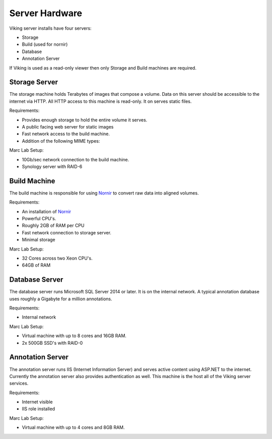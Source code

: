 ###############
Server Hardware
###############

Viking server installs have four servers:

- Storage
- Build (used for nornir)
- Database
- Annotation Server

If Viking is used as a read-only viewer then only Storage and Build machines are required. 

Storage Server
--------------

The storage machine holds Terabytes of images that compose a volume. Data on this server
should be accessible to the internet via HTTP.  All HTTP access to this machine is read-only.  It
on serves static files.

Requirements:

- Provides enough storage to hold the entire volume it serves.
- A public facing web server for static images
- Fast network access to the build machine.
- Addition of the following MIME types:

  ========== =========
  Extension  MIME Type
  ---------- ---------
  .mosaic    plain/text
  .stos      plain/text
  .vikingxml application/xhtml+xml
  
Marc Lab Setup:

- 10Gb/sec network connection to the build machine. 
- Synology server with RAID-6  
 
Build Machine
-------------

The build machine is responsible for using `Nornir`_ to convert raw data into aligned volumes.
  
Requirements:

- An installation of `Nornir`_
- Powerful CPU's.  
- Roughly 2GB of RAM per CPU
- Fast network connection to storage server.
- Minimal storage

Marc Lab Setup:

- 32 Cores across two Xeon CPU's. 
- 64GB of RAM

Database Server
---------------

The database server runs Microsoft SQL Server 2014 or later.  It is on the
internal network.  A typical annotation database uses roughly a Gigabyte for a 
million annotations.  

Requirements:

- Internal network

Marc Lab Setup:

- Virtual machine with up to 8 cores and 16GB RAM.
- 2x 500GB SSD's with RAID-0

Annotation Server
-----------------

The annotation server runs IIS (Internet Information Server) and serves active content using
ASP.NET to the internet.  Currently the annotation server also provides authentication as well.
This machine is the host all of the Viking server services.  

Requirements:

- Internet visible
- IIS role installed

Marc Lab Setup:

- Virtual machine with up to 4 cores and 8GB RAM.


	

.. _Nornir : http://nornir.github.io
